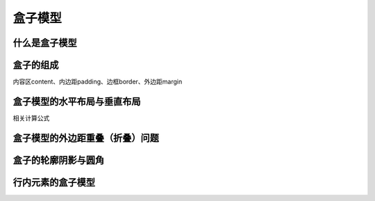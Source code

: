 盒子模型
~~~~~~~~~~~~~~~~~~~~~~~~~~~~~~~~~~~~~~~~~~~~~~~~~~~~~~~~~~~~~~~~~~~~~~


什么是盒子模型
----------------------------------------------------------------------


盒子的组成
----------------------------------------------------------------------
内容区content、内边距padding、边框border、外边距margin


盒子模型的水平布局与垂直布局
----------------------------------------------------------------------
相关计算公式


盒子模型的外边距重叠（折叠）问题
----------------------------------------------------------------------


盒子的轮廓阴影与圆角
----------------------------------------------------------------------


行内元素的盒子模型
----------------------------------------------------------------------